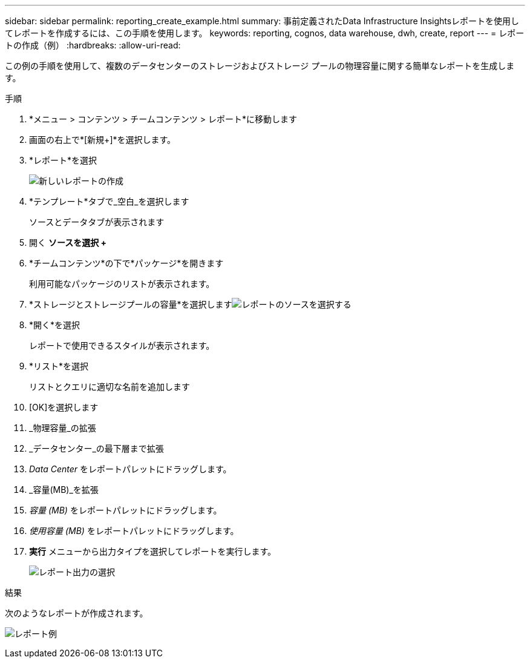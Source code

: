 ---
sidebar: sidebar 
permalink: reporting_create_example.html 
summary: 事前定義されたData Infrastructure Insightsレポートを使用してレポートを作成するには、この手順を使用します。 
keywords: reporting, cognos, data warehouse, dwh, create, report 
---
= レポートの作成（例）
:hardbreaks:
:allow-uri-read: 


[role="lead"]
この例の手順を使用して、複数のデータセンターのストレージおよびストレージ プールの物理容量に関する簡単なレポートを生成します。

.手順
. *メニュー > コンテンツ > チームコンテンツ > レポート*に移動します
. 画面の右上で*[新規+]*を選択します。
. *レポート*を選択
+
image:Reporting_New_Report.png["新しいレポートの作成"]

. *テンプレート*タブで_空白_を選択します
+
ソースとデータタブが表示されます

. 開く *ソースを選択 +*
. *チームコンテンツ*の下で*パッケージ*を開きます
+
利用可能なパッケージのリストが表示されます。

. *ストレージとストレージプールの容量*を選択しますimage:Reporting_Select_Source_For_Report.png["レポートのソースを選択する"]
. *開く*を選択
+
レポートで使用できるスタイルが表示されます。

. *リスト*を選択
+
リストとクエリに適切な名前を追加します

. [OK]を選択します
. _物理容量_の拡張
. _データセンター_の最下層まで拡張
. _Data Center_ をレポートパレットにドラッグします。
. _容量(MB)_を拡張
. _容量 (MB)_ をレポートパレットにドラッグします。
. _使用容量 (MB)_ をレポートパレットにドラッグします。
. *実行* メニューから出力タイプを選択してレポートを実行します。
+
image:Reporting_Running_A_Report.png["レポート出力の選択"]



.結果
次のようなレポートが作成されます。

image:Reporting-Example1.png["レポート例"]
